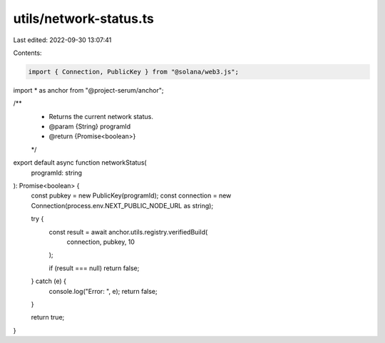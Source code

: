 utils/network-status.ts
=======================

Last edited: 2022-09-30 13:07:41

Contents:

.. code-block:: ts

    import { Connection, PublicKey } from "@solana/web3.js";
import * as anchor from "@project-serum/anchor";

/**
 * Returns the current network status.
 * @param {String} programId
 * @return {Promise<boolean>}
 */
export default async function networkStatus(
  programId: string
): Promise<boolean> {
  const pubkey = new PublicKey(programId);
  const connection = new Connection(process.env.NEXT_PUBLIC_NODE_URL as string);

  try {
    const result = await anchor.utils.registry.verifiedBuild(
      connection,
      pubkey,
      10
    );

    if (result === null) return false;
  } catch (e) {
    console.log("Error: ", e);
    return false;
  }

  return true;
}


